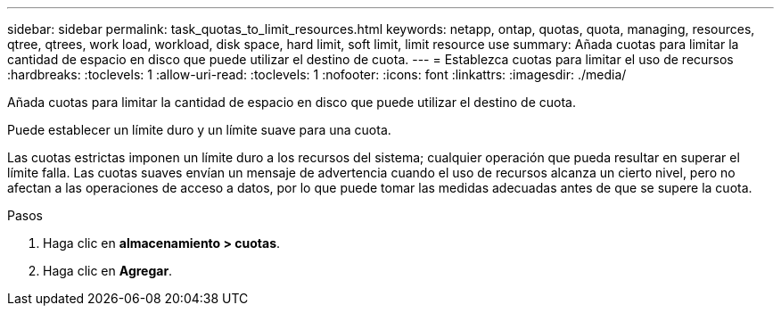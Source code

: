 ---
sidebar: sidebar 
permalink: task_quotas_to_limit_resources.html 
keywords: netapp, ontap, quotas, quota, managing, resources, qtree, qtrees, work load, workload, disk space, hard limit, soft limit, limit resource use 
summary: Añada cuotas para limitar la cantidad de espacio en disco que puede utilizar el destino de cuota. 
---
= Establezca cuotas para limitar el uso de recursos
:hardbreaks:
:toclevels: 1
:allow-uri-read: 
:toclevels: 1
:nofooter: 
:icons: font
:linkattrs: 
:imagesdir: ./media/


[role="lead"]
Añada cuotas para limitar la cantidad de espacio en disco que puede utilizar el destino de cuota.

Puede establecer un límite duro y un límite suave para una cuota.

Las cuotas estrictas imponen un límite duro a los recursos del sistema; cualquier operación que pueda resultar en superar el límite falla. Las cuotas suaves envían un mensaje de advertencia cuando el uso de recursos alcanza un cierto nivel, pero no afectan a las operaciones de acceso a datos, por lo que puede tomar las medidas adecuadas antes de que se supere la cuota.

.Pasos
. Haga clic en *almacenamiento > cuotas*.
. Haga clic en *Agregar*.

